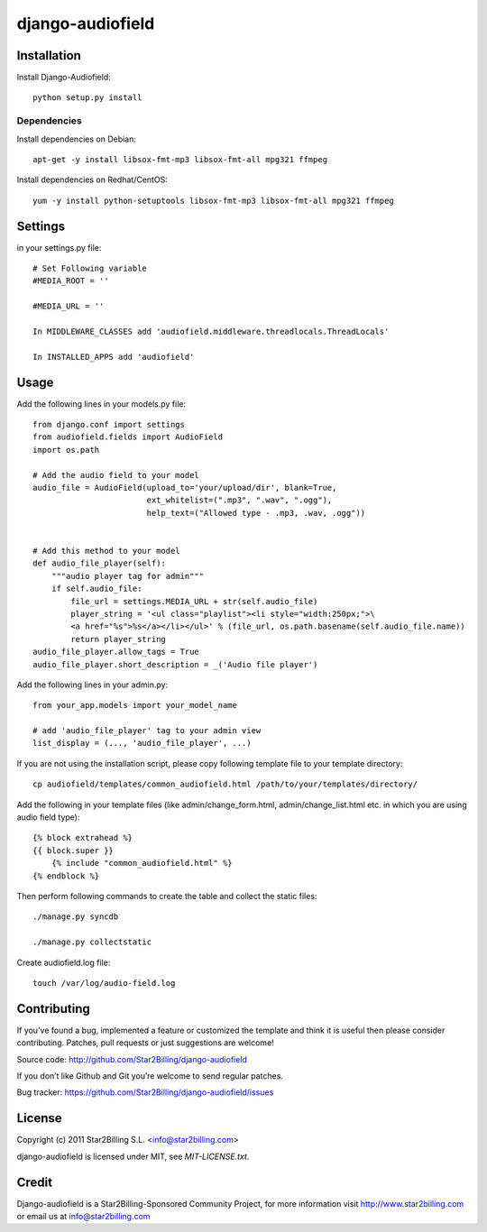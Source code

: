 =================
django-audiofield
=================


Installation
============

Install Django-Audiofield::

    python setup.py install


Dependencies
------------

Install dependencies on Debian::
    
    apt-get -y install libsox-fmt-mp3 libsox-fmt-all mpg321 ffmpeg


Install dependencies on Redhat/CentOS::
    
    yum -y install python-setuptools libsox-fmt-mp3 libsox-fmt-all mpg321 ffmpeg


Settings
========

in your settings.py file::

    # Set Following variable
    #MEDIA_ROOT = ''

    #MEDIA_URL = ''
    
    In MIDDLEWARE_CLASSES add 'audiofield.middleware.threadlocals.ThreadLocals'

    In INSTALLED_APPS add 'audiofield'


Usage
=====

Add the following lines in your models.py file::

    from django.conf import settings
    from audiofield.fields import AudioField
    import os.path

    # Add the audio field to your model
    audio_file = AudioField(upload_to='your/upload/dir', blank=True,
                            ext_whitelist=(".mp3", ".wav", ".ogg"),
                            help_text=("Allowed type - .mp3, .wav, .ogg"))


    # Add this method to your model
    def audio_file_player(self):
        """audio player tag for admin"""
        if self.audio_file:
            file_url = settings.MEDIA_URL + str(self.audio_file)
            player_string = '<ul class="playlist"><li style="width:250px;">\
            <a href="%s">%s</a></li></ul>' % (file_url, os.path.basename(self.audio_file.name))
            return player_string
    audio_file_player.allow_tags = True
    audio_file_player.short_description = _('Audio file player')


Add the following lines in your admin.py::


    from your_app.models import your_model_name

    # add 'audio_file_player' tag to your admin view
    list_display = (..., 'audio_file_player', ...)


If you are not using the installation script, please copy following template 
file to your template directory::

    cp audiofield/templates/common_audiofield.html /path/to/your/templates/directory/

    
Add the following in your template files (like admin/change_form.html, admin/change_list.html etc.
in which you are using audio field type)::


    {% block extrahead %}
    {{ block.super }}
        {% include "common_audiofield.html" %}
    {% endblock %}


Then perform following commands to create the table and collect the static files::

    ./manage.py syncdb

    ./manage.py collectstatic


Create audiofield.log file::

    touch /var/log/audio-field.log



Contributing
============

If you've found a bug, implemented a feature or customized the template and
think it is useful then please consider contributing. Patches, pull requests or
just suggestions are welcome!

Source code: http://github.com/Star2Billing/django-audiofield


If you don’t like Github and Git you’re welcome to send regular patches.

Bug tracker: https://github.com/Star2Billing/django-audiofield/issues



License
=======

Copyright (c) 2011 Star2Billing S.L. <info@star2billing.com>

django-audiofield is licensed under MIT, see `MIT-LICENSE.txt`.


Credit
======

Django-audiofield is a Star2Billing-Sponsored Community Project, for more information visit 
http://www.star2billing.com  or email us at info@star2billing.com


